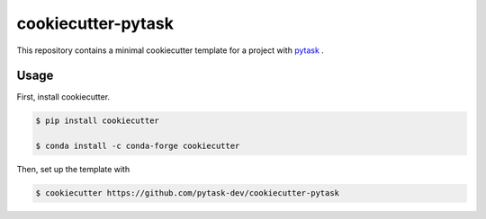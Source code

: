 cookiecutter-pytask
===================

.. image:: https://img.shields.io/github/license/pytask-dev/cookiecutter-pytask
    :alt: MIT license
    :target: https://pypi.org/project/pytask

.. image:: https://readthedocs.org/projects/cookiecutter-pytask/badge/?version=latest
    :target: https://cookiecutter-pytask.readthedocs.io/en/latest

.. image:: https://img.shields.io/github/workflow/status/pytask-dev/cookiecutter-pytask/main/main
   :target: https://github.com/pytask-dev/cookiecutter-pytask/actions?query=branch%3Amain

.. image:: https://codecov.io/gh/pytask-dev/cookiecutter-pytask/branch/main/graph/badge.svg
    :target: https://codecov.io/gh/pytask-dev/cookiecutter-pytask

.. image:: https://results.pre-commit.ci/badge/github/pytask-dev/cookiecutter-pytask/main.svg
    :target: https://results.pre-commit.ci/latest/github/pytask-dev/cookiecutter-pytask/main
    :alt: pre-commit.ci status

.. image:: https://img.shields.io/badge/code%20style-black-000000.svg
    :target: https://github.com/psf/black


This repository contains a minimal cookiecutter template for a project with `pytask
<https://github.com/pytask-dev/pytask>`_ .


Usage
-----

First, install cookiecutter.

.. code-block:: console

    $ pip install cookiecutter

    $ conda install -c conda-forge cookiecutter

Then, set up the template with

.. code-block:: console

    $ cookiecutter https://github.com/pytask-dev/cookiecutter-pytask
